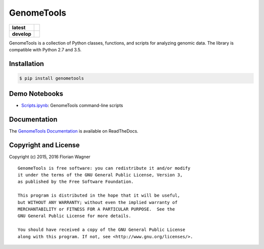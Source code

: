 ..
    Copyright (c) 2015, 2016 Florian Wagner

    This file is part of GenomeTools.

    GenomeTools is free software: you can redistribute it and/or modify
    it under the terms of the GNU General Public License, Version 3,
    as published by the Free Software Foundation.

    This program is distributed in the hope that it will be useful,
    but WITHOUT ANY WARRANTY; without even the implied warranty of
    MERCHANTABILITY or FITNESS FOR A PARTICULAR PURPOSE.  See the
    GNU General Public License for more details.

    You should have received a copy of the GNU General Public License
    along with this program. If not, see <http://www.gnu.org/licenses/>.

GenomeTools
===========

| |pypi| |versions| |license|

===========  =================================================
**latest**   |travis-latest| |codecov-latest| |docs-latest|
**develop**  |travis-develop| |codecov-develop| |docs-develop|
===========  =================================================

GenomeTools is a collection of Python classes, functions, and scripts for
analyzing genomic data. The library is compatible with Python 2.7 and 3.5.

Installation
------------

.. code-block:: bash

	$ pip install genometools

Demo Notebooks
--------------

- `Scripts.ipynb <docs/source/notebooks/Scripts.ipynb>`_: GenomeTools
  command-line scripts

Documentation
-------------

The `GenomeTools Documentation`__ is available on ReadTheDocs.

__ gtdocs_

Copyright and License
---------------------

Copyright (c) 2015, 2016 Florian Wagner

::

  GenomeTools is free software: you can redistribute it and/or modify
  it under the terms of the GNU General Public License, Version 3,
  as published by the Free Software Foundation.

  This program is distributed in the hope that it will be useful,
  but WITHOUT ANY WARRANTY; without even the implied warranty of
  MERCHANTABILITY or FITNESS FOR A PARTICULAR PURPOSE.  See the
  GNU General Public License for more details.

  You should have received a copy of the GNU General Public License
  along with this program. If not, see <http://www.gnu.org/licenses/>.

.. |pypi| image:: https://img.shields.io/pypi/v/genometools.svg
    :target: https://pypi.python.org/pypi/genometools
    :alt: PyPI version

.. |versions| image:: https://img.shields.io/pypi/pyversions/genometools.svg
    :target: https://pypi.python.org/pypi/genometools
    :alt: Python versions supported

.. |license| image:: https://img.shields.io/pypi/l/genometools.svg
    :target: https://pypi.python.org/pypi/genometools
    :alt: License

.. |travis-latest| image:: https://travis-ci.org/flo-compbio/genometools.svg?branch=master
    :alt: Build Status (master branch)
    :target: https://travis-ci.org/flo-compbio/genometools

.. |travis-develop| image:: https://travis-ci.org/flo-compbio/genometools.svg?branch=develop
    :alt: Build Status (develop branch)
    :target: https://travis-ci.org/flo-compbio/genometools

.. |codecov-latest| image:: https://codecov.io/github/flo-compbio/genometools/coverage.svg?branch=master
    :alt: Coverage (master branch)
    :target: https://codecov.io/github/flo-compbio/genometools?branch=master

.. |codecov-develop| image:: https://codecov.io/github/flo-compbio/genometools/coverage.svg?branch=develop
    :alt: Coverage (develop branch)
    :target: https://codecov.io/github/flo-compbio/genometools?branch=develop

.. |docs-latest| image:: https://readthedocs.org/projects/genometools/badge/?version=latest
    :alt: Documentation Status (master branch)
    :target: https://genometools.readthedocs.org/en/latest

.. |docs-develop| image:: https://readthedocs.org/projects/genometools/badge/?version=develop
    :alt: Documentation Status (develop branch)
    :target: https://genometools.readthedocs.org/en/develop

.. _gtdocs: https://genometools.readthedocs.org/en/latest/


